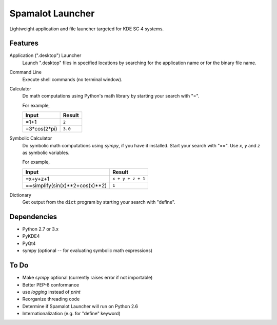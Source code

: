 
-----------------
Spamalot Launcher
-----------------

Lightweight application and file launcher targeted for KDE SC 4 systems.

Features
--------

Application (".desktop") Launcher
    Launch ".desktop" files in specified locations by searching for the
    application name or for the binary file name.

Command Line
    Execute shell commands (no terminal window).

Calculator
    Do math computations using Python's math library by starting your search
    with "=".

    For example,

    ============  =======
    Input         Result
    ============  =======
    =1+1          ``2``
    =3*cos(2*pi)  ``3.0``
    ============  =======

Symbolic Calculator
    Do symbolic math computations using `sympy`, if you have it installed.
    Start your search with "==". Use *x*, *y* and *z* as symbolic variables.

    For example,

    ===============================  =================
    Input                            Result
    ===============================  =================
    =x+y+z+1                         ``x + y + z + 1``
    ==simplify(sin(x)**2+cos(x)**2)  ``1``
    ===============================  =================

Dictionary
    Get output from the ``dict`` program by starting your search with "define".


Dependencies
------------
- Python 2.7 or 3.x
- PyKDE4
- PyQt4
- sympy (optional -- for evaluating symbolic math expressions)


To Do
-----
- Make `sympy` optional (currently raises error if not importable)
- Better PEP-8 conformance
- use `logging` instead of `print`
- Reorganize threading code
- Determine if Spamalot Launcher will run on Python 2.6
- Internationalization (e.g. for "define" keyword)
